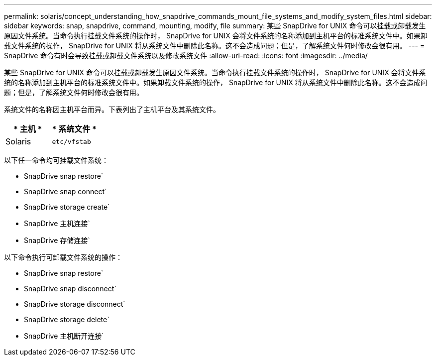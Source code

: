 ---
permalink: solaris/concept_understanding_how_snapdrive_commands_mount_file_systems_and_modify_system_files.html 
sidebar: sidebar 
keywords: snap, snapdrive, command, mounting, modify, file 
summary: 某些 SnapDrive for UNIX 命令可以挂载或卸载发生原因文件系统。当命令执行挂载文件系统的操作时， SnapDrive for UNIX 会将文件系统的名称添加到主机平台的标准系统文件中。如果卸载文件系统的操作， SnapDrive for UNIX 将从系统文件中删除此名称。这不会造成问题；但是，了解系统文件何时修改会很有用。 
---
= SnapDrive 命令有时会导致挂载或卸载文件系统以及修改系统文件
:allow-uri-read: 
:icons: font
:imagesdir: ../media/


[role="lead"]
某些 SnapDrive for UNIX 命令可以挂载或卸载发生原因文件系统。当命令执行挂载文件系统的操作时， SnapDrive for UNIX 会将文件系统的名称添加到主机平台的标准系统文件中。如果卸载文件系统的操作， SnapDrive for UNIX 将从系统文件中删除此名称。这不会造成问题；但是，了解系统文件何时修改会很有用。

系统文件的名称因主机平台而异。下表列出了主机平台及其系统文件。

|===
| * 主机 * | * 系统文件 * 


 a| 
Solaris
 a| 
`etc/vfstab`

|===
以下任一命令均可挂载文件系统：

* SnapDrive snap restore`
* SnapDrive snap connect`
* SnapDrive storage create`
* SnapDrive 主机连接`
* SnapDrive 存储连接`


以下命令执行可卸载文件系统的操作：

* SnapDrive snap restore`
* SnapDrive snap disconnect`
* SnapDrive storage disconnect`
* SnapDrive storage delete`
* SnapDrive 主机断开连接`

